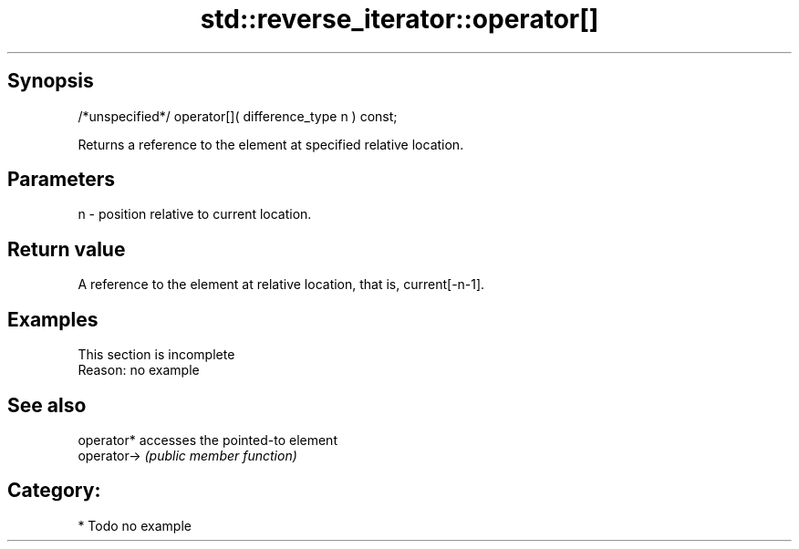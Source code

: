 .TH std::reverse_iterator::operator[] 3 "Sep  4 2015" "2.0 | http://cppreference.com" "C++ Standard Libary"
.SH Synopsis
   /*unspecified*/ operator[]( difference_type n ) const;

   Returns a reference to the element at specified relative location.

.SH Parameters

   n - position relative to current location.

.SH Return value

   A reference to the element at relative location, that is, current[-n-1].

.SH Examples

    This section is incomplete
    Reason: no example

.SH See also

   operator*  accesses the pointed-to element
   operator-> \fI(public member function)\fP

.SH Category:

     * Todo no example
